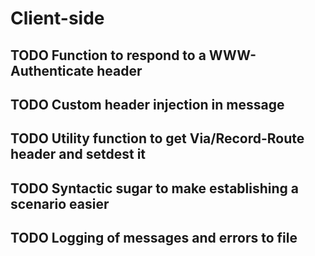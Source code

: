 * Client-side
** TODO Function to respond to a WWW-Authenticate header
** TODO Custom header injection in message
** TODO Utility function to get Via/Record-Route header and setdest it
** TODO Syntactic sugar to make establishing a scenario easier
** TODO Logging of messages and errors to file
** 
